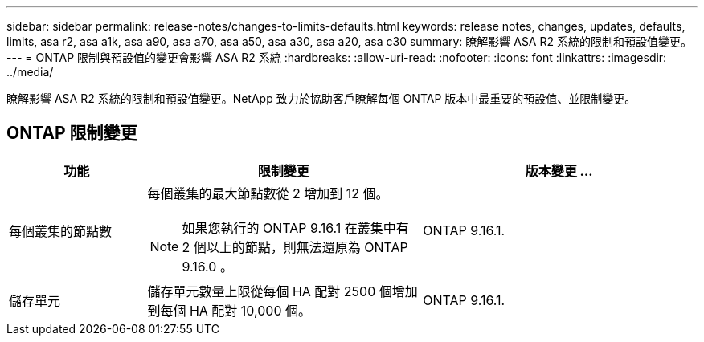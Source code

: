 ---
sidebar: sidebar 
permalink: release-notes/changes-to-limits-defaults.html 
keywords: release notes, changes, updates, defaults, limits, asa r2, asa a1k, asa a90, asa a70, asa a50, asa a30, asa a20, asa c30 
summary: 瞭解影響 ASA R2 系統的限制和預設值變更。 
---
= ONTAP 限制與預設值的變更會影響 ASA R2 系統
:hardbreaks:
:allow-uri-read: 
:nofooter: 
:icons: font
:linkattrs: 
:imagesdir: ../media/


[role="lead"]
瞭解影響 ASA R2 系統的限制和預設值變更。NetApp 致力於協助客戶瞭解每個 ONTAP 版本中最重要的預設值、並限制變更。



== ONTAP 限制變更

[cols="2,4,4"]
|===
| 功能 | 限制變更 | 版本變更 ... 


| 每個叢集的節點數  a| 
每個叢集的最大節點數從 2 增加到 12 個。


NOTE: 如果您執行的 ONTAP 9.16.1 在叢集中有 2 個以上的節點，則無法還原為 ONTAP 9.16.0 。
| ONTAP 9.16.1. 


| 儲存單元 | 儲存單元數量上限從每個 HA 配對 2500 個增加到每個 HA 配對 10,000 個。 | ONTAP 9.16.1. 
|===